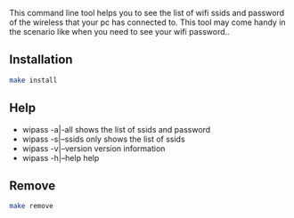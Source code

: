 This command line tool helps you to see the list of wifi ssids and password of the wireless that your pc has 
connected to. This tool may come handy in the scenario like when you need to see your wifi password..

** Installation
#+BEGIN_SRC bash
make install
#+END_SRC
** Help
+ wipass -a|-all         shows the list of ssids and password
+ wipass -s|--ssids      only shows the list of ssids
+ wipass -v|--version    version information
+ wipass -h|--help       help

** Remove
#+BEGIN_SRC bash
make remove
#+END_SRC
